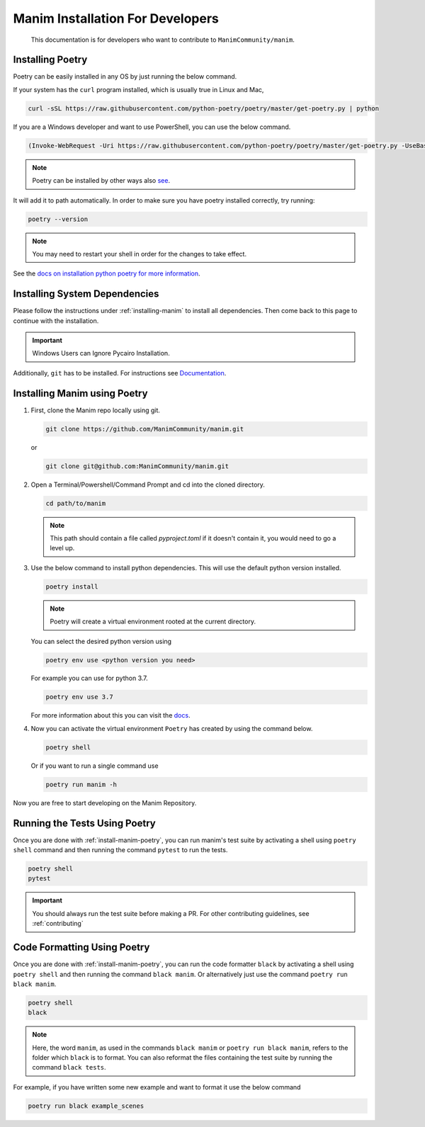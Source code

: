 Manim Installation For Developers
=================================

	This documentation is for developers who want to contribute to ``ManimCommunity/manim``.

Installing Poetry
*****************

Poetry can be easily installed in any OS by just running the below command.

If your system has the ``curl`` program installed, which is usually true in Linux and Mac,

.. code-block:: bash
	
	  curl -sSL https://raw.githubusercontent.com/python-poetry/poetry/master/get-poetry.py | python


If you are a Windows developer and want to use PowerShell, you can use the below command.

.. code-block:: powershell
	
	  (Invoke-WebRequest -Uri https://raw.githubusercontent.com/python-poetry/poetry/master/get-poetry.py -UseBasicParsing).Content | python

.. note:: Poetry can be installed by other ways also `see <https://python-poetry.org/docs/#alternative-installation-methods-not-recommended>`_.

It will add it to path automatically. In order to make sure you have poetry installed correctly, try running:

.. code-block:: bash

	poetry --version


.. note:: You may need to restart your shell in order for the changes to take effect.

See the `docs on installation python poetry for more information
<https://python-poetry.org/docs/>`_.

Installing System Dependencies
******************************

Please follow the instructions under :ref:`installing-manim` to install all dependencies. Then come back to this page to continue with the installation.

.. important:: Windows Users can Ignore Pycairo Installation.


Additionally, ``git`` has to be installed. For instructions see `Documentation
<https://git-scm.com/>`_.

.. _install-manim-poetry:

Installing Manim using Poetry
*****************************

1.  First, clone the Manim repo locally using git.

    .. code-block:: bash
		
		git clone https://github.com/ManimCommunity/manim.git

    or

    .. code-block:: bash
		
		git clone git@github.com:ManimCommunity/manim.git

2.  Open a Terminal/Powershell/Command Prompt and cd into the cloned directory.

    .. code-block:: bash
		
		cd path/to/manim
    

    .. note:: This path should contain a file called `pyproject.toml` if it doesn't contain it, you would need to go a level up.

3.  Use the below command to install python dependencies. This will use the default python version installed.

    .. code-block:: bash
	
         poetry install


    .. note:: Poetry will create a virtual environment rooted at the current directory.
    
    You can select the desired python version using 

    .. code-block:: bash
	
         poetry env use <python version you need>

    For example you can use for python 3.7.

    .. code-block:: bash
	
         poetry env use 3.7
     
    For more information about this you can visit the `docs
    <https://python-poetry.org/docs/managing-environments/>`_.

4.  Now you can activate the virtual environment ``Poetry`` has created by using the command below.

    .. code-block:: bash

       poetry shell
    
    Or if you want to run a single command use

    .. code-block:: bash

       poetry run manim -h

Now you are free to start developing on the Manim Repository.

Running the Tests Using Poetry
******************************

Once you are done with :ref:`install-manim-poetry`, you can run manim's test suite by activating a shell using ``poetry shell`` command and then running the command ``pytest`` to run the tests. 

.. code-block:: bash

   poetry shell
   pytest

.. important:: You should always run the test suite before making a PR. For other contributing guidelines, see :ref:`contributing`


Code Formatting Using Poetry
****************************

Once you are done with :ref:`install-manim-poetry`, you can run the code formatter ``black`` by activating a shell using ``poetry shell`` and then running the command ``black manim``. Or alternatively just use the command ``poetry run black manim``. 

.. code-block:: bash

   poetry shell
   black

.. note:: Here, the word ``manim``, as used in the commands ``black manim`` or ``poetry run black manim``, refers to the folder which ``black`` is to format. You can also reformat the files containing the test suite by running the command ``black tests``.

For example, if you have written some new example and want to format it use the below command

.. code-block:: bash

    poetry run black example_scenes

